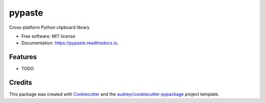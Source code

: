 =======
pypaste
=======


.. image:: https://img.shields.io/pypi/v/pypaste.svg
        :target: https://pypi.python.org/pypi/pypaste

.. image:: https://img.shields.io/travis/pypaste/pypaste.svg
        :target: https://travis-ci.org/pypaste/pypaste

.. image:: https://readthedocs.org/projects/pypaste/badge/?version=latest
        :target: https://pypaste.readthedocs.io/en/latest/?badge=latest
        :alt: Documentation Status


.. image:: https://pyup.io/repos/github/pypaste/pypaste/shield.svg
     :target: https://pyup.io/repos/github/pypaste/pypaste/
     :alt: Updates



Cross-platform Python clipboard library


* Free software: MIT license
* Documentation: https://pypaste.readthedocs.io.


Features
--------

* TODO

Credits
-------

This package was created with Cookiecutter_ and the `audreyr/cookiecutter-pypackage`_ project template.

.. _Cookiecutter: https://github.com/audreyr/cookiecutter
.. _`audreyr/cookiecutter-pypackage`: https://github.com/audreyr/cookiecutter-pypackage
